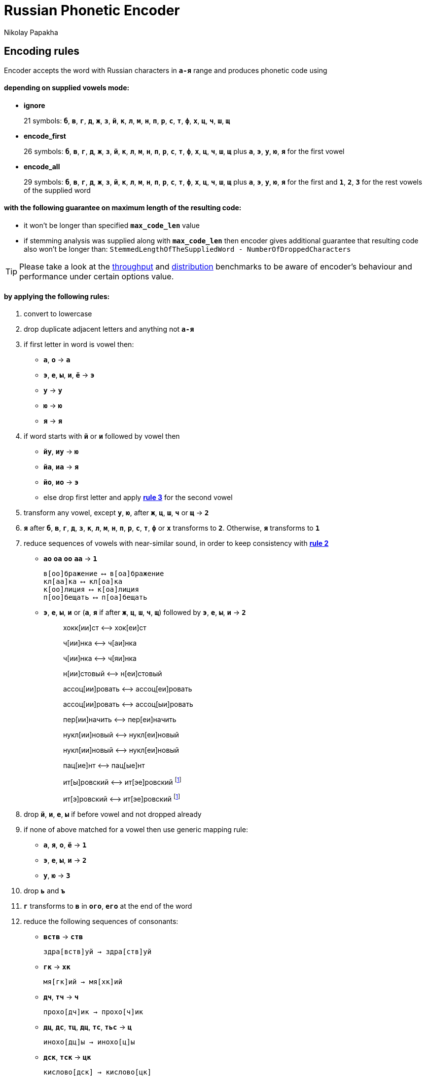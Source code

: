 = Russian Phonetic Encoder
Nikolay Papakha
ifdef::env-github[]
:tip-caption: :bulb:
:note-caption: :paperclip:
:important-caption: :heavy_exclamation_mark:
:caution-caption: :fire:
:warning-caption: :warning:
endif::[]
ifndef::env-github[]
endif::[]

:url-throughput-benchmark: https://github.com/papahigh/elasticsearch-russian-phonetics/blob/master/benchmark/throughput.asciidoc
:url-distribution-benchmark: https://github.com/papahigh/elasticsearch-russian-phonetics/blob/master/benchmark/distribution.asciidoc

== Encoding rules

Encoder accepts the word with Russian characters in `*а-я*` range and produces phonetic code using

==== depending on supplied vowels mode:

* *ignore*
+
21 symbols: `*б*`, `*в*`, `*г*`, `*д*`, `*ж*`, `*з*`, `*й*`, `*к*`, `*л*`, `*м*`, `*н*`, `*п*`, `*р*`, `*с*`, `*т*`, `*ф*`, `*х*`, `*ц*`, `*ч*`, `*ш*`, `*щ*`
* *encode_first*
+
26 symbols: `*б*`, `*в*`, `*г*`, `*д*`, `*ж*`, `*з*`, `*й*`, `*к*`, `*л*`, `*м*`, `*н*`, `*п*`, `*р*`, `*с*`, `*т*`, `*ф*`, `*х*`, `*ц*`, `*ч*`, `*ш*`, `*щ*` plus `*а*`, `*э*`, `*у*`, `*ю*`, `*я*` for the first vowel
* *encode_all*
+
29 symbols: `*б*`, `*в*`, `*г*`, `*д*`, `*ж*`, `*з*`, `*й*`, `*к*`, `*л*`, `*м*`, `*н*`, `*п*`, `*р*`, `*с*`, `*т*`, `*ф*`, `*х*`, `*ц*`, `*ч*`, `*ш*`, `*щ*` plus `*а*`, `*э*`, `*у*`, `*ю*`, `*я*` for the first and `*1*`, `*2*`, `*3*` for the rest vowels of the supplied word

==== with the following guarantee on maximum length of the resulting code:

* it won't be longer than specified `*max_code_len*` value
* if stemming analysis was supplied along with `*max_code_len*` then encoder gives additional
guarantee that resulting code also won't be longer than: `StemmedLengthOfTheSuppliedWord - NumberOfDroppedCharacters`

[TIP]
====

Please take a look at the {url-throughput-benchmark}[throughput] and {url-distribution-benchmark}[distribution] benchmarks to be aware of encoder's
behaviour and performance under certain options value.
====

==== by applying the following rules:

. convert to lowercase

. [[rule-2]]drop duplicate adjacent letters and anything not `*а-я*`

. [[first-vowel-mapping]]if first letter in word is vowel then:
* `*а*`, `*о*` → `*а*`
* `*э*`, `*е*`, `*ы*`, `*и*`, `*ё*` → `*э*`
* `*у*` → `*у*`
* `*ю*` → `*ю*`
* `*я*` → `*я*`

. if word starts with `*й*` or `*и*` followed by vowel then
* `*йу*`, `*иу*` → `*ю*`
* `*йа*`, `*иа*` → `*я*`
* `*йо*`, `*ио*` → `*э*`
* else drop first letter and apply link:#first-vowel-mapping[*rule 3*] for the second vowel

. transform any vowel, except `*у*`, `*ю*`, after `*ж*`, `*ц*`, `*ш*`, `*ч*` or `*щ*` → `*2*`

. `*я*` after `*б*`, `*в*`, `*г*`, `*д*`, `*з*`, `*к*`, `*л*`, `*м*`, `*н*`, `*п*`, `*р*`, `*с*`, `*т*`, `*ф*` or `*х*` transforms to `*2*`. Otherwise, `*я*` transforms to `*1*`

. reduce sequences of vowels with near-similar sound, in order to keep consistency with link:#rule-2[*rule 2*]
* `*ао*` `*оа*` `*оо*` `*аа*` → `*1*`
+
[source,intent=0]
----
в[оо]бражение ⟷ в[оа]бражение
кл[аа]ка ⟷ кл[оа]ка
к[оо]лиция ⟷ к[оа]лиция
п[оо]бещать ⟷ п[оа]бещать
----
* `*э*`, `*е*`, `*ы*`, `*и*` or (`*а*`, `*я*` if after `*ж*`, `*ц*`, `*ш*`, `*ч*`, `*щ*`)  followed by `*э*`, `*е*`, `*ы*`, `*и*` → `*2*`
+
____
хокк[ии]ст ⟷ хок[еи]ст

ч[ии]нка ⟷ ч[аи]нка

ч[ии]нка ⟷ ч[яи]нка

н[ии]стовый ⟷ н[еи]стовый

ассоц[ии]ровать ⟷ ассоц[еи]ровать

ассоц[ии]ровать ⟷ ассоц[ыи]ровать

пер[ии]начить ⟷ пер[еи]начить

нукл[ии]новый ⟷ нукл[еи]новый

нукл[ии]новый ⟷ нукл[еи]новый

пац[ие]нт ⟷ пац[ые]нт

ит[ы]ровский ⟷ ит[эе]ровский footnoteref:[itr,ИТР - инженерно­технический работник.]

ит[э]ровский ⟷ ит[эе]ровский footnoteref:[itr]
____

. drop `*й*`, `*и*`, `*е*`, `*ы*` if before vowel and not dropped already

. if none of above matched for a vowel then use generic mapping rule:
* `*а*`, `*я*`, `*о*`, `*ё*` → `*1*`
* `*э*`, `*е*`, `*ы*`, `*и*` → `*2*`
* `*у*`, `*ю*`       → `*3*`

. drop `*ь*` and `*ъ*`

. `*г*` transforms to `*в*` in `*ого*`, `*его*` at the end of the word

. reduce the following sequences of consonants:
* `*вств*` → `*ств*`
+
[source,intent=0]
----
здра[вств]уй → здра[ств]уй
----
* `*гк*` → `*хк*`
+
[source,intent=0]
----
мя[гк]ий → мя[хк]ий
----
* `*дч*`, `*тч*` → `*ч*`
+
[source,intent=0]
----
прохо[дч]ик → прохо[ч]ик
----
* `*дц*`, `*дс*`, `*тц*`, `*дц*`, `*тс*`, `*тьс*` → `*ц*`
+
[source,intent=0]
----
инохо[дц]ы → инохо[ц]ы
----
* `*дск*`, `*тск*` → `*цк*`
+
[source,intent=0]
----
кислово[дск] → кислово[цк]
----
* `*жк*` → `*шк*`
+
[source,intent=0]
----
впереме[жк]у → впереме[шк]у
----
* `*зс*` → `*с*`
+
[source,intent=0]
----
ра[зс]ылать → ра[с]ылать
----
* `*зч*`, `*сч*`, `*сщ*`, `*шч*`, `*жч*`, `*здч*`, `*стч*`, `*тщ*` → `*щ*`
+
[source,intent=0]
----
перебе[жч]ик → перебе[щ]ик
----
* `*здц*`, `*стц*` → `*сц*`
+
[source,intent=0]
----
кре[стц]овый → кре[сц]овый
----
* `*здн*` → `*зн*`
+
[source,intent=0]
----
звё[здн]ый → звё[зн]ый
----
* `*зтг*`, `*стг*` → `*зг*`
+
[source,intent=0]
----
бю[стг]алтер → бю[зг]алтер
----
* `*лнц*`, `*ндц*` → `*нц*`
+
[source,intent=0]
----
голла[ндц]ы → голла[нц]ы
----
* `*ндк*` → `*нк*`
+
[source,intent=0]
----
ирла[ндк]а → ирла[нк]а
----
* `*ндск*` → `*нск*`
+
[source,intent=0]
----
голла[ндск]ий → голла[нск]ий
----
* `*ндш*`, `*нтш*` → `*нш*`
+
[source,intent=0]
----
ла[ндш]афт → ла[нш]афт
----
* `*нтг*` → `*нг*`
+
[source,intent=0]
----
ре[нтг]ен → ре[нг]ен
----
* `*нтк*` → `*нк*`
+
[source,intent=0]
----
студе[нтк]а → студе[нк]а
----
* `*нтск*` → `*нск*`
+
[source,intent=0]
----
гига[нтск]ий → гига[нск]ий
----
* `*нтств*` → `*нств*`
+
[source,intent=0]
----
аге[нтств]о → аге[нств]о
----
* `*рдц*` → `*рц*`
+
[source,intent=0]
----
се[рдц]е → се[рц]е
----
* `*рдч*` → `*рч*`
+
[source,intent=0]
----
се[рдч]ишко → се[рч]ишко
----
* `*сж*`, `*зж*` → `*ж*`
+
[source,intent=0]
----
уе[зж]ать → уе[ж]ать
----
* `*сз*` → `*з*`
+
[source,intent=0]
----
бю[сзг]алтер → бю[зг]алтер
----
* `*сш*`, `*зш*` → `*ш*`
+
[source,intent=0]
----
вы[сш]ий → вы[ш]ий
----
* `*стк*`, `*сдк*`, `*зтк*`, `*здк*` → `*ск*`
+
[source,intent=0]
----
машини[стк]а → машини[ск]а
----
* `*стг*`, `*сдг*`, `*зтг*`, `*здг*` → `*зг*`
+
[source,intent=0]
----
бю[стг]алтер → бю[зг]алтер
----
* `*стл*` → `*сл*`
+
[source,intent=0]
----
сча[стл]ивый → сча[сл]ивый
----
* `*стн*` → `*сн*`
+
[source,intent=0]
----
ле[стн]ица → ле[сн]ица
----
* `*стск*` → `*ск*`
+
[source,intent=0]
----
маркси[стск]ий → маркси[ск]ий
----
* `*хг*` → `*г*`
+
[source,intent=0]
----
бу[хг]алтер → бу[г]алтер
----
* `*чн*` → `*шн*`
+
[source,intent=0]
----
коне[чн]о → коне[шн]о
----
* `*чт*` → `*шт*`
+
[source,intent=0]
----
[чт]о → [шт]о
----

. apply voicing rules for paired consonants `*б*`-`*п*`, `*з*`-`*с*`, `*д*`-`*т*`, `*в*`-`*ф*`, `*г*`-`*к*`, `*ж*`-`*ш*`:
* voiced consonant transforms to unvoiced at the end of word:
+
[source,intent=0]
----
моти[в] → моти[ф]
а[б]сур[д] → а[п]сур[т]
----
* if word ends with double voiced consonants then both transform to unvoiced:
+
____
вдры[зг] → вдры[ск]
____
____
ви[зг] → ви[ск]
____
____
гро[здь] → гро[сть]
____
* voiced consonant transforms to unvoiced if followed by unvoiced:
+
[source,intent=0]
----
а[вт]омат → а[фт]омат
----
* unvoiced consonant transforms to voiced if followed by voiced, except `*в*`:
+
[source,intent=0]
----
моло[тьб]а → моло[дьб]а
чувс[тв]о → чувс[тв]о
----

